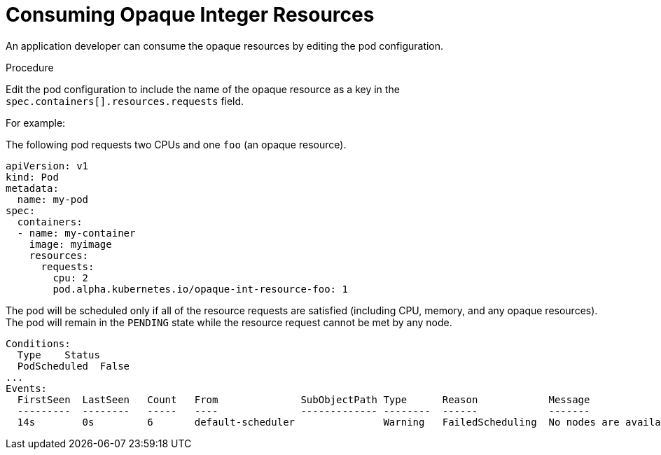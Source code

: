 // Module included in the following assemblies:
//
// * nodes/nodes-nodes-opaque-resources.adoc

[id='nodes-nodes-opaque-resources-consuming_{context}']
= Consuming Opaque Integer Resources

An application developer can consume the opaque resources by editing the pod configuration. 

.Procedure

Edit the pod configuration to include the name of the opaque resource as a key in the `spec.containers[].resources.requests` field.

For example: 

The following pod requests two CPUs and one `foo` (an opaque resource).

[source,yaml,options="nowrap"]
----
apiVersion: v1
kind: Pod
metadata:
  name: my-pod
spec:
  containers:
  - name: my-container
    image: myimage
    resources:
      requests:
        cpu: 2
        pod.alpha.kubernetes.io/opaque-int-resource-foo: 1
----

The pod will be scheduled only if all of the resource requests are satisfied
(including CPU, memory, and any opaque resources). The pod will remain in the
`PENDING` state while the resource request cannot be met by any node.

[source,bash,options="nowrap"]
----
Conditions:
  Type    Status
  PodScheduled  False
...
Events:
  FirstSeen  LastSeen	Count	From		  SubObjectPath	Type	  Reason	    Message
  ---------  --------	-----	----		  -------------	--------  ------	    -------
  14s	     0s		6	default-scheduler		Warning	  FailedScheduling  No nodes are available that match all of the following predicates:: Insufficient pod.alpha.kubernetes.io/opaque-int-resource-foo (1).
----

